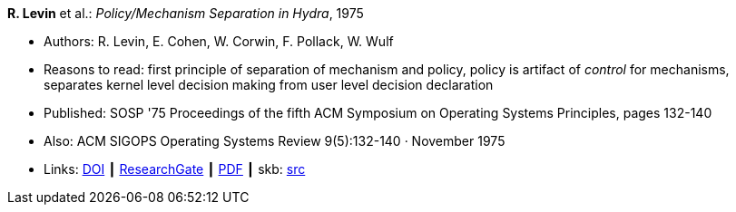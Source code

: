 *R. Levin* et al.: _Policy/Mechanism Separation in Hydra_, 1975

* Authors: R. Levin, E. Cohen, W. Corwin, F. Pollack, W. Wulf
* Reasons to read: first principle of separation of mechanism and policy, policy is artifact of _control_ for mechanisms, separates kernel level decision making from user level decision declaration
* Published: SOSP '75 Proceedings of the fifth ACM Symposium on Operating Systems Principles, pages 132-140
* Also: ACM SIGOPS Operating Systems Review 9(5):132-140 · November 1975
* Links:
       link:https://doi.org/10.1145/1067629.806531[DOI]
    ┃ link:https://www.researchgate.net/publication/234785923_Policymechanism_separation_in_Hydra[ResearchGate]
    ┃ link:http://www.cse.psu.edu/~trj1/cse543-f12/docs/p132-levin-hydra.pdf[PDF]
    ┃ skb: link:https://github.com/vdmeer/skb/tree/master/library/inproceedings/1970/levin-1975-sosp.adoc[src]
ifdef::local[]
    ┃ link:/library/inproceedings/1970/levin-1975-sosp.pdf[PDF]
endif::[]

